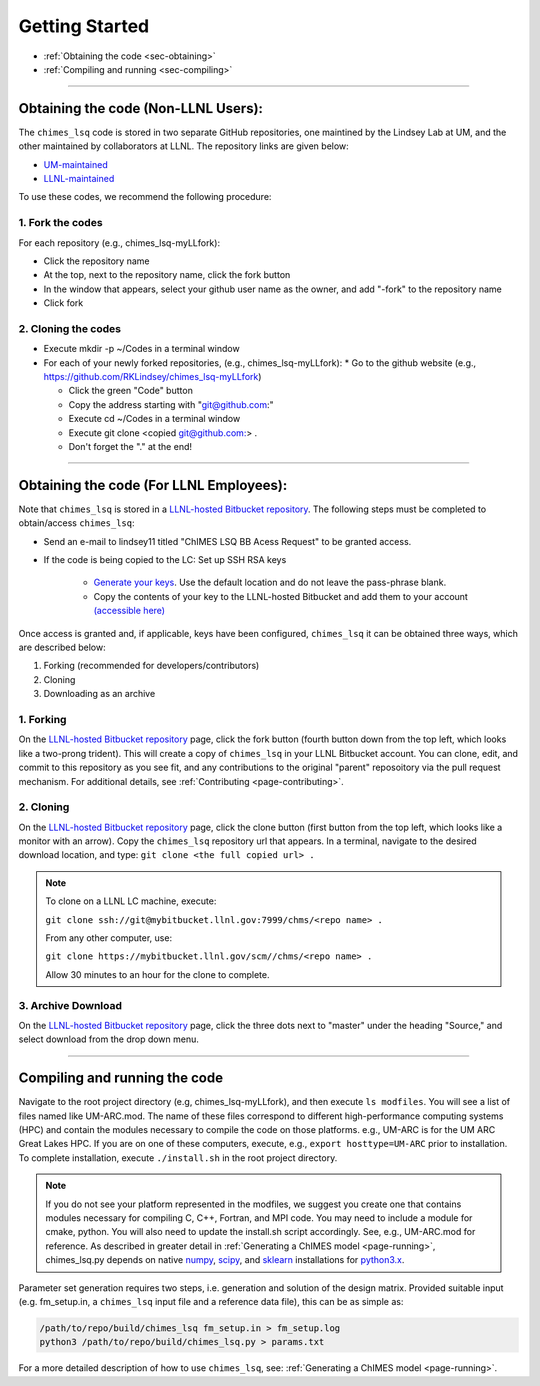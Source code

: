 .. _page-getting_started:

Getting Started
=============================================

* :ref:`Obtaining the code     <sec-obtaining>`
* :ref:`Compiling and running  <sec-compiling>`

---------------

.. _sec-obtaining:


Obtaining the code (Non-LLNL Users):
****************************************

The ``chimes_lsq`` code is stored in two separate GitHub repositories, one maintined by the Lindsey Lab at UM, and the other maintained by collaborators at LLNL. The repository links are given below:

* `UM-maintained   <https://github.com/LindseyLab-umich/chimes_lsq-LLfork>`_
* `LLNL-maintained <https://github.com/rk-lindsey/chimes_lsq>`_

To use these codes, we recommend the following procedure:

1. Fork the codes 
^^^^^^^^^^^^^^^^^

For each repository (e.g., chimes_lsq-myLLfork):

* Click the repository name
* At the top, next to the repository name, click the fork button
* In the window that appears, select your github user name as the owner, and add "-fork" to the repository name
* Click fork

2. Cloning the codes
^^^^^^^^^^^^^^^^^^^^

* Execute mkdir -p ~/Codes in a terminal window
* For each of your newly forked repositories, (e.g., chimes_lsq-myLLfork):
  * Go to the github website (e.g., https://github.com/RKLindsey/chimes_lsq-myLLfork)
  
  * Click the green "Code" button
  * Copy the address starting with "git@github.com:"
  * Execute cd ~/Codes in a terminal window
  * Execute git clone <copied git@github.com:> .
  * Don't forget the "." at the end!
  
---------------

Obtaining the code (For LLNL Employees):
****************************************

Note that ``chimes_lsq`` is stored in a `LLNL-hosted Bitbucket repository <https://mybitbucket.llnl.gov/projects/CHMS/repos/chimes_lsq/browse>`_. The following steps must be completed to obtain/access ``chimes_lsq``:

* Send an e-mail to lindsey11 titled "ChIMES LSQ BB Acess Request" to be granted access. 
* If the code is being copied to the LC: Set up SSH RSA keys

    * `Generate your keys <https://www.ssh.com/ssh/keygen/>`_. Use the default location and do not leave the pass-phrase blank.
    * Copy the contents of your key to the LLNL-hosted Bitbucket and add them to your account `(accessible here) <https://mybitbucket.llnl.gov/plugins/servlet/ssh/account/keys>`_

Once access is granted and, if applicable, keys have been configured, ``chimes_lsq`` it can be obtained three ways, which are described below:

1. Forking (recommended for developers/contributors)
2. Cloning 
3. Downloading as an archive

1. Forking
^^^^^^^^^^

On the `LLNL-hosted Bitbucket repository <https://mybitbucket.llnl.gov/projects/CHMS/repos/chimes_lsq/browse>`_ page, click the fork button (fourth button down from the top left, which looks like a two-prong trident). This will create a copy of ``chimes_lsq`` in your LLNL Bitbucket account. You can clone, edit, and commit to this repository as you see fit, and any contributions to the original "parent" reposoitory via the pull request mechanism. For additional details, see :ref:`Contributing <page-contributing>`.


2. Cloning
^^^^^^^^^^

On the `LLNL-hosted Bitbucket repository <https://mybitbucket.llnl.gov/projects/CHMS/repos/chimes_lsq/browse>`_ page, click the clone button (first button from the top left, which looks like a monitor with an arrow). Copy the ``chimes_lsq`` repository url that appears. In a terminal, navigate to the desired download location, and type: ``git clone <the full copied url> .``

.. note::

    To clone on a LLNL LC machine, execute:
    
    ``git clone ssh://git@mybitbucket.llnl.gov:7999/chms/<repo name> .``
    
    From any other computer, use:
    
    ``git clone https://mybitbucket.llnl.gov/scm//chms/<repo name> .``
    
    Allow 30 minutes to an hour for the clone to complete.
    

3. Archive Download
^^^^^^^^^^^^^^^^^^^

On the `LLNL-hosted Bitbucket repository <https://mybitbucket.llnl.gov/projects/CHMS/repos/chimes_lsq/browse>`_ page, click the three dots next to "master" under the heading "Source," and select download from the drop down menu.  
  
  
  
  
  
  
---------------



Compiling and running the code
****************************************

Navigate to the root project directory (e.g, chimes_lsq-myLLfork), and then execute ``ls modfiles``. You will see a list of files named like UM-ARC.mod. The name of these files correspond to different high-performance computing systems (HPC) and contain the modules necessary to compile the code on those platforms. e.g., UM-ARC is for the UM ARC Great Lakes HPC. If you are on one of these computers, execute, e.g.,  ``export hosttype=UM-ARC`` prior to installation. To complete installation, execute ``./install.sh`` in the root project directory. 

.. note::

      If you do not see your platform represented in the modfiles, we suggest you create one that contains modules necessary for compiling C, C++, Fortran, and MPI code. You may need to include a module for cmake, python. You will also need to update the install.sh script accordingly. See, e.g., UM-ARC.mod for reference. As described in greater detail in :ref:`Generating a ChIMES model <page-running>`, chimes_lsq.py depends on native `numpy <https://numpy.org>`_, `scipy <https://www.scipy.org>`_, and `sklearn <https://scikit-learn.org/stable/>`_ installations for `python3.x <https://www.python.org>`_. 

Parameter set generation requires two steps, i.e. generation and solution of the design matrix. Provided suitable input (e.g. fm_setup.in, a ``chimes_lsq`` input file and a reference data file), this can be as simple as:

.. code-block:: bash
    
    /path/to/repo/build/chimes_lsq fm_setup.in > fm_setup.log
    python3 /path/to/repo/build/chimes_lsq.py > params.txt
    
For a more detailed description of how to use ``chimes_lsq``, see: :ref:`Generating a ChIMES model <page-running>`.



